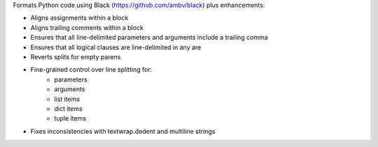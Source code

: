 Formats Python code using Black (https://github.com/ambv/black) plus enhancements:

- Aligns assignments within a block
- Aligns trailing comments within a block
- Ensures that all line-delimited parameters and arguments include a trailing comma
- Ensures that all logical clauses are line-delimited in any are
- Reverts splits for empty parens
- Fine-grained control over line splitting for:
    * parameters
    * arguments
    * list items
    * dict items
    * tuple items
- Fixes inconsistencies with textwrap.dedent and multiline strings
